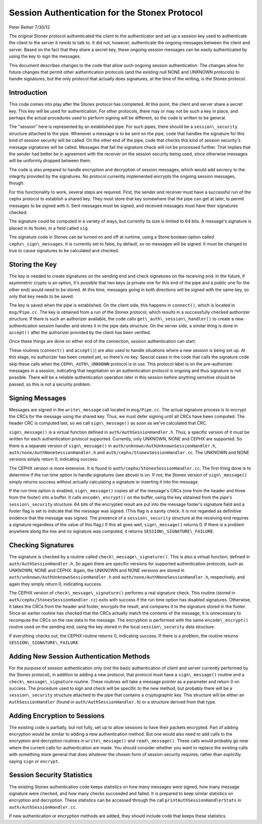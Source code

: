 ==============================================
Session Authentication for the Stonex Protocol
==============================================
Peter Reiher
7/30/12

The original Stonex protocol authenticated the client to the authenticator and set up a session 
key used to authenticate the client to the server it needs to talk to.  It did not, however,
authenticate the ongoing messages between the client and server.  Based on the fact that they
share a secret key, these ongoing session messages can be easily authenticated by using the
key to sign the messages.  

This document describes changes to the code that allow such ongoing session authentication.
The changes allow for future changes that permit other authentication protocols (and the 
existing null NONE and UNKNOWN protocols) to handle signatures, but the only protocol that 
actually does signatures, at the time of the writing, is the Stonex protocol.

Introduction
-------------

This code comes into play after the Stonex protocol has completed.  At this point, the client and
server share a secret key.  This key will be used for authentication.  For other protocols, there
may or may not be such a key in place, and perhaps the actual procedures used to perform 
signing will be different, so the code is written to be general.

The "session" here is represented by an established pipe.  For such pipes, there should be a
``session\_security`` structure attached to the pipe.  Whenever a message is to be sent on the
pipe, code that handles the signature for this kind of session security will be called.  On the
other end of the pipe, code that checks this kind of session security's message signatures will
be called.  Messages that fail the signature check will not be processed further.  That implies
that the sender had better be in agreement with the receiver on the session security being used,
since otherwise messages will be uniformly dropped between them.

The code is also prepared to handle encryption and decryption of session messages, which would
add secrecy to the integrity provided by the signatures.  No protocol currently implemented
encrypts the ongoing session messages, though.

For this functionality to work, several steps are required.  First, the sender and receiver must have 
a successful run of the cephx protocol to establish a shared key.  They must store that key somewhere
that the pipe can get at later, to permit messages to be signed with it.  Sent messages must be
signed, and received messages must have their signatures checked.

The signature could be computed in a variety of ways, but currently its size is limited to 64 bits.
A message's signature is placed in its footer, in a field called ``sig``.

The signature code in Stonex can be turned on and off at runtime, using a Stone boolean option called 
``cephx\_sign\_messages``.  It is currently set to false, by default, so no messages will be signed.  It
must be changed to true to cause signatures to be calculated and checked.

Storing the Key
---------------

The key is needed to create signatures on the sending end and check signatures on the receiving end.
In the future, if asymmetric crypto is an option, it's possible that two keys (a private one for
this end of the pipe and a public one for the other end) would need to be stored. At this time,
messages going in both directions will be signed with the same key, so only that key needs to be
saved.

The key is saved when the pipe is established.  On the client side, this happens in ``connect()``,
which is located in ``msg/Pipe.cc``.  The key is obtained from a run of the Stonex protocol,
which results in a successfully checked authorizer structure.  If there is such an authorizer
available, the code calls ``get\_auth\_session\_handler()`` to create a new authentication session handler
and stores it in the pipe data structure.  On the server side, a similar thing is done in 
``accept()`` after the authorizer provided by the client has been verified.

Once these things are done on either end of the connection, session authentication can start.

These routines (``connect()`` and ``accept()``) are also used to handle situations where a new 
session is being set up.  At this stage, no authorizer has been created yet, so there's no key.
Special cases in the code that calls the signature code skip these calls when the 
``CEPH\_AUTH\_UNKNOWN`` protocol is in use.  This protocol label is on the pre-authorizer
messages in a session, indicating that negotiation on an authentication protocol is ongoing and
thus signature is not possible.  There will be a reliable authentication operation later in this 
session before anything sensitive should be passed, so this is not a security problem.

Signing Messages
----------------

Messages are signed in the ``write\_message`` call located in ``msg/Pipe.cc``.  The actual
signature process is to encrypt the CRCs for the message using the shared key.  Thus, we must
defer signing until all CRCs have been computed.  The header CRC is computed last, so we
call ``sign\_message()`` as soon as we've calculated that CRC.  

``sign\_message()`` is a virtual function defined in ``auth/AuthSessionHandler.h``.  Thus,
a specific version of it must be written for each authentication protocol supported.  Currently,
only UNKNOWN, NONE and CEPHX are supported.  So there is a separate version of ``sign\_message()`` in
``auth/unknown/AuthUnknownSessionHandler.h``, ``auth/none/AuthNoneSessionHandler.h`` and 
``auth/cephx/StonexSessionHandler.cc``.  The UNKNOWN and NONE versions simply return 0, indicating 
success.

The CEPHX version is more extensive.  It is found in ``auth/cephx/StonexSessionHandler.cc``.  
The first thing done is to determine if the run time option to handle signatures (see above) is on.  
If not, the Stonex version of ``sign\_message()`` simply returns success without actually calculating 
a signature or inserting it into the message.

If the run time option is enabled, ``sign\_message()`` copies all of the message's CRCs (one from the
header and three from the footer) into a buffer.  It calls ``encode\_encrypt()`` on the buffer,
using the key obtained from the pipe's ``session\_security`` structure.  64 bits of the encrypted
result are put into the message footer's signature field and a footer flag is set to indicate that
the message was signed.  (This flag is a sanity check.  It is not regarded as definitive 
evidence that the message was signed.  The presence of a ``session\_security`` structure at the
receiving end requires a signature regardless of the value of this flag.)  If this all goes well,
``sign\_message()`` returns 0.  If there is a problem anywhere along the line and no signature
was computed, it returns ``SESSION\_SIGNATURE\_FAILURE``.

Checking Signatures 
-------------------

The signature is checked by a routine called ``check\_message\_signature()``.  This is also a
virtual function, defined in ``auth/AuthSessionHandler.h``.  So again there are specific versions
for supported authentication protocols, such as UNKNOWN, NONE and CEPHX.  Again, the UNKNOWN and
NONE versions are stored in ``auth/unknown/AuthUnknownSessionHandler.h`` and 
``auth/none/AuthNoneSessionHandler.h``, respectively, and again they simply return 0, indicating
success.

The CEPHX version of ``check\_message\_signature()`` performs a real signature check.  This routine 
(stored in ``auth/cephx/StonexSessionHandler.cc``) exits with success if the run time option has 
disabled signatures.  Otherwise, it takes the CRCs from the header and footer, encrypts the result, 
and compares it to the signature stored in the footer.  Since an earlier routine has checked that
the CRCs actually match the contents of the message, it is unnecessary to recompute the CRCs
on the raw data in the message.  The encryption is performed with the same ``encode\_encrypt()``
routine used on the sending end, using the key stored in the local ``session\_security``
data structure.  

If everything checks out, the CEPHX routine returns 0, indicating success.  If there is a 
problem, the routine returns ``SESSION\_SIGNATURE\_FAILURE``.

Adding New Session Authentication Methods
-----------------------------------------

For the purpose of session authentication only (not the basic authentication of client and 
server currently performed by the Stonex protocol), in addition to adding a new protocol, that
protocol must have a ``sign\_message()`` routine and a ``check\_message\_signature`` routine.
These routines will take a message pointer as a parameter and return 0 on success.  The procedure
used to sign and check will be specific to the new method, but probably there will be a
``session\_security`` structure attached to the pipe that contains a cryptographic key.  This
structure will be either an ``AuthSessionHandler`` (found in ``auth/AuthSessionHandler.h``) 
or a structure derived from that type.

Adding Encryption to Sessions
-----------------------------

The existing code is partially, but not fully, set up to allow sessions to have their packets
encrypted.  Part of adding encryption would be similar to adding a new authentication method.
But one would also need to add calls to the encryption and decryption routines in ``write\_message()`` 
and ``read\_message()``.  These calls would probably go near where the current calls for
authentication are made.  You should consider whether you want to replace the existing calls
with something more general that does whatever the chosen form of session security requires,
rather than explicitly saying ``sign`` or ``encrypt``.

Session Security Statistics
---------------------------

The existing Stonex authentication code keeps statistics on how many messages were signed, how
many message signature were checked, and how many checks succeeded and failed.  It is prepared
to keep similar statistics on encryption and decryption.  These statistics can be accessed through
the call ``printAuthSessionHandlerStats`` in ``auth/AuthSessionHandler.cc``.  

If new authentication or encryption methods are added, they should include code that keeps these
statistics.
